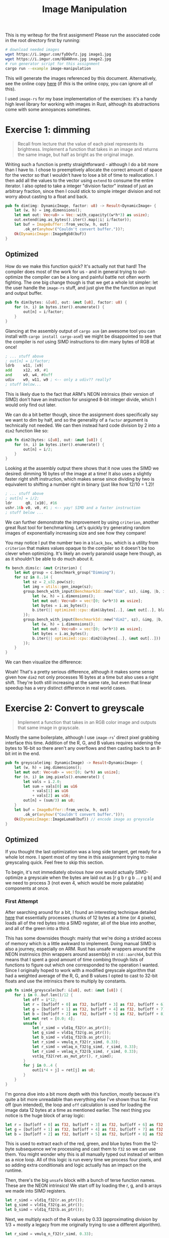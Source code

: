 

#+TITLE: Image Manipulation
#+HTML_HEAD: <link rel="stylesheet" href="https://quantumish.github.io/admonition.css">
#+HTML_HEAD: <link rel="stylesheet" href="https://quantumish.github.io/org.css">
#+HTML_HEAD: <link rel="stylesheet" href="https://quantumish.github.io/org-htmlize.css">

This is my writeup for the first assignment! Please run the associated code in the root directory first by running:
#+begin_src sh
  # download needed images
  wget https://i.imgur.com/fyDOvfz.jpg image1.jpg
  wget https://i.imgur.com/0DANhnn.jpg image2.jpg
  # run generator script for this assignment
  cargo run --example image-manipulation
#+end_src
This will generate the images referenced by this document. Alternatively, see the online copy [[https://quantumish.github.io/images.html][here]] (if /this/ is the online copy, you can ignore all of this).

I used ~image-rs~ for my base implementation of the exercises: it's a handy high level library for working with images in Rust, although its abstractions come with some annoyances sometimes.

* Exercise 1: dimming
#+begin_quote
Recall from lecture that the value of each pixel represents its brightness. Implement a function that takes in an image and returns the same image, but half as bright as the original image.
#+end_quote

Writing such a function is pretty straightforward - although I do a bit more than I have to. I chose to preemptively allocate the correct amount of space for the vector so that I wouldn't have to lose a bit of time to reallocation. I then add all the values to the vector using ~extend~ to consume the entire iterator. I also opted to take a integer "division factor" instead of just an arbitrary fraction, since then I could stick to simple integer division and not worry about casting to a float and back.
#+begin_src rust
  pub fn dim(img: DynamicImage, factor: u8) -> Result<DynamicImage> {
      let (w, h) = img.dimensions();
      let mut out: Vec<u8> = Vec::with_capacity((w*h*3) as usize);
      out.extend(img.as_bytes().iter().map(|i| i/factor));	
      let buf = ImageBuffer::from_vec(w, h, out)
          .ok_or(anyhow!("Couldn't convert buffer."))?;
      Ok(DynamicImage::ImageRgb8(buf))
  }
#+end_src

[[../dim.png]]

# ** Testing

# My test for this function wasn't that complicated: just check if at least the red pixels are actually half the value they were before!
# #+begin_src rust
#   #[test]
#   fn dim() {
#       let img = utils::gen_image(64);
#       let out = super::dim(img.clone(), 2).unwrap();
#       assert_eq!(out.get_pixel(0,0)[0], img.get_pixel(0,0)[0]/2);
#   }
# #+end_src

** Optimized

How do we make this function quick? It's actually not that hard! The compiler does most of the work for us - and in general trying to out-optimize the compiler can be a long and painful battle not often worth fighting. The one big change though is that we get a whole lot simpler: let the user handle the ~image-rs~ stuff, and just give the the function an input and output buffer.

#+begin_src rust
  pub fn dim(bytes: &[u8], out: &mut [u8], factor: u8) {
      for (n, i) in bytes.iter().enumerate() {
          out[n] = i/factor;
      }
  }
#+end_src

Glancing at the assembly output of ~cargo asm~ (an awesome tool you can install with ~cargo install cargo-asm~!) we might be disappointed to see that the compiler is /not/ using SIMD instructions to dim many bytes of RGB at once!

#+begin_src asm
  ; ... stuff above
  ; out[n] = i/factor;
  ldrb    w11, [x9]
  add     x12, x9, #1
  and     w9, w4, #0xff
  udiv    w9, w11, w9 ; <-- only a udiv?? really?
  ; stuff below...
#+end_src

This is likely due to the fact that ARM's NEON intrinsics (their version of SIMD) don't have an instruction for unsigned 8-bit integer divide, which I would only find out later.

We can do a bit better though, since the assignment does specifically say we want to dim by half, and so the generality of a ~factor~ argument is technically not needed. We can then instead hard code division by 2 into a ~dim2~ function like so:

#+begin_src rust
  pub fn dim2(bytes: &[u8], out: &mut [u8]) {
      for (n, i) in bytes.iter().enumerate() {
          out[n] = i/2;
      }
  }
#+end_src

Looking at the assembly output there shows that it now uses the SIMD we desired: dimming 16 bytes of the image at a time! It also uses a slightly faster right shift instruction, which makes sense since dividing by two is equivalent to shifting a number right in binary (just like how 12/10 = 1.2)!

#+begin_src asm
  ; ... stuff above
  ; out[n] = i/2;
  ldr      q0, [x10], #16
  ushr.16b v0, v0, #1 ; <-- yay! SIMD and a faster instruction
  ; stuff below ...
#+end_src

We can further demonstrate the improvement by using ~criterion~, another great Rust tool for benchmarking. Let's quickly try generating random images of exponentially increasing size and see how they compare!

You may notice I put the number two in a ~black_box~, which is a utility from ~criterion~ that makes values opaque to the compiler so it doesn't be too clever when optimizing. It's likely an overly paranoid usage here though, as as it shouldn't be able to do much about it.

#+begin_src rust
  fn bench_dims(c: &mut Criterion) {
      let mut group = c.benchmark_group("Dimming");
      for sz in 8..14 {
          let sz = 2_u32.pow(sz);
          let img = utils::gen_image(sz);
          group.bench_with_input(BenchmarkId::new("dim", sz), &img, |b, i| {
              let (w, h) = i.dimensions();
              let mut out: Vec<u8> = vec![0; (w*h*3) as usize];		
              let bytes = i.as_bytes();
              b.iter(|| optimized::cpu::dim(&bytes[..], &mut out[..], black_box(2)))
          });
          group.bench_with_input(BenchmarkId::new("dim2", sz), &img, |b, i| {
              let (w, h) = i.dimensions();
              let mut out: Vec<u8> = vec![0; (w*h*3) as usize];		
              let bytes = i.as_bytes();
              b.iter(|| optimized::cpu::dim2(&bytes[..], &mut out[..]))
          });
      }
  }
#+end_src

We can then visualize the difference:

#+begin_center
#+ATTR_ORG: :width 400
[[../dimming.svg]]
#+end_center

Woah! That's a pretty serious difference, although it makes some sense given how ~dim2~ not only processes 16 bytes at a time but also uses a right shift. They're both still increasing at the same rate, but even that linear speedup has a very distinct difference in real world cases.

* Exercise 2: Convert to greyscale
#+begin_quote
Implement a function that takes in an RGB color image and outputs that same image in grayscale.
#+end_quote

Mostly the same boilerplate, although I use ~image-rs~' direct pixel grabbing interface this time. Addition of the R, G, and B values requires widening the bytes to 16-bit so there aren't any overflows and then casting back to an 8-bit int in the end.
#+begin_src rust
  pub fn greyscale(img: DynamicImage) -> Result<DynamicImage> {	
      let (w, h) = img.dimensions();
      let mut out: Vec<u8> = vec![0; (w*h) as usize];	
      for (n, i) in img.pixels().enumerate() {
          let vals = i.2.0;
          let sum = vals[0] as u16
              + vals[1] as u16
              + vals[2] as u16;
          out[n] = (sum/3) as u8;
      }
      let buf = ImageBuffer::from_vec(w, h, out)
          .ok_or(anyhow!("Couldn't convert buffer."))?;
      Ok(DynamicImage::ImageLuma8(buf)) // encode image as greyscale	
  }
#+end_src

[[../grey.png]]

** Optimized

If you thought the last optimization was a long side tangent, get ready for a whole lot more. I spent most of my time in this assignment trying to make greyscaling quick. Feel free to skip this section.

To begin, it's not immediately obvious /how/ one would actually SIMD-optimize a greyscale when the bytes are laid out as [r g b r g b ... r g b] and we need to process 3 (not even 4, which would be more palatable) components at once.

*** First Attempt
After searching around for a bit, I found an interesting technique detailed [[http://ftp.cvut.cz/kernel/people/geoff/cell/ps3-linux-docs/CellProgrammingTutorial/BasicsOfSIMDProgramming.html][here]] that essentially processes chunks of 12 bytes at a time (or 4 pixels), loads all of the red bytes into a SIMD register, all of the blue into another, and all of the green into a third.

This has some downsides though: mainly that we're doing a strided access of memory which is a little awkward to implement. Doing manual SIMD is also a journey, especially on ARM. Rust has unsafe wrappers around the NEON instrinsics (thin wrappers around assembly) in ~std::aarch64~, but this means that I spent a good amount of time combing through lists of functions to figure out which one corresponded to the operation I wanted. Since I originally hoped to work with a modified greyscale algorithm that had a weighted average of the R, G, and B values I opted to cast to 32-bit floats and use the intrinsics there to multiply by constants.

#+begin_src rust
  pub fn simd4_greyscale(buf: &[u8], out: &mut [u8]) {
      for i in 0..buf.len()/12 {
          let off = i*12;
          let r = [buf[off + 0] as f32, buf[off + 3] as f32, buf[off + 6] as f32, buf[off + 9] as f32];
          let g = [buf[off + 1] as f32, buf[off + 4] as f32, buf[off + 7] as f32, buf[off + 10] as f32];
          let b = [buf[off + 2] as f32, buf[off + 5] as f32, buf[off + 8] as f32, buf[off + 11] as f32];
          let mut ret = [0.0; 4];
          unsafe {
              let r_simd = vld1q_f32(r.as_ptr());
              let g_simd = vld1q_f32(g.as_ptr());
              let b_simd = vld1q_f32(b.as_ptr());
              let r_simd = vmulq_n_f32(r_simd, 0.33);
              let r_simd = vmlaq_n_f32(g_simd, r_simd, 0.33);
              let r_simd = vmlaq_n_f32(b_simd, r_simd, 0.33);
              vst1q_f32(ret.as_mut_ptr(), r_simd);
          }
          for j in 0..4 {
              out[i*4 + j] = ret[j] as u8;
          }
      }
  }
#+end_src

I'm gonna dive into a bit more depth with this function, mostly because it's quite a bit more unreadable than everything else I've shown thus far. First off (pun intended), the loop and ~off~ calculation is used for loading the image data 12 bytes at a time as mentioned earlier. The next thing you notice is the huge block of array logic:

#+begin_src rust
  let r = [buf[off + 0] as f32, buf[off + 3] as f32, buf[off + 6] as f32, buf[off + 9] as f32];
  let g = [buf[off + 1] as f32, buf[off + 4] as f32, buf[off + 7] as f32, buf[off + 10] as f32];
  let b = [buf[off + 2] as f32, buf[off + 5] as f32, buf[off + 8] as f32, buf[off + 11] as f32];
#+end_src

This is used to extract each of the red, green, and blue bytes from the 12-byte subsequence we're processing and cast them to ~f32~ so we can use them. You might wonder why this is all manually typed out instead of written as a nice loop. All of this logic is run every time we process four pixels, and so adding extra conditionals and logic actually has an impact on the runtime.

Then, there's the big ~unsafe~ block with a bunch of terse function names. These are the NEON intrinsics! We start off by loading the r, g, and b arrays we made into SIMD registers.

#+begin_src rust
  let r_simd = vld1q_f32(r.as_ptr());
  let g_simd = vld1q_f32(g.as_ptr());
  let b_simd = vld1q_f32(b.as_ptr());
#+end_src

Next, we multiply each of the R values by 0.33 (approximating division by 1/3 + mostly a legacy from me originally trying to use a different algorithm).
#+begin_src rust
  let r_simd = vmulq_n_f32(r_simd, 0.33);
#+end_src

We then do the same to the G and B channels, but continue accumulating the results in the ~r_simd~ register:

#+begin_src rust
  let r_simd = vmlaq_n_f32(g_simd, r_simd, 0.33);
  let r_simd = vmlaq_n_f32(b_simd, r_simd, 0.33);
#+end_src

Then, we finally store the contents of ~r_simd~ (which are now each of the greyscaled pixels) into our ~ret~ array, which we later use to add pixels to the output image.
#+begin_src rust
vst1q_f32(ret.as_mut_ptr(), r_simd);
#+end_src

Alright! Now we have /something/ to work with. All this casting to ~f32~ isn't ideal, and there exist registers than can act on eight ~u8~ at once, which should theoretically be way better!

*** Second Attempt
Let's just do what we did before but with 8 pixels (24 bytes) at a time! This immediately makes the array loading step much nastier, but the performance tradeoff is still there, so the code stays:
#+begin_src rust
  r = [buf[off+0], buf[off+3], buf[off+6], buf[off+ 9], buf[off+12], buf[off+15], buf[off+18], buf[off+21]];
  g = [buf[off+1], buf[off+4], buf[off+7], buf[off+10], buf[off+13], buf[off+16], buf[off+19], buf[off+22]];
  b = [buf[off+2], buf[off+5], buf[off+8], buf[off+11], buf[off+14], buf[off+17], buf[off+20], buf[off+23]];
#+end_src

We obviously can't multiply by a float like before since we're working with a bunch of ~u8~ now, but that isn't a problem, since that system wasn't very necessary to begin with. If we stick to the simple averaging RGB strategy, all we need is integer division, which we have.

[[https://i.imgur.com/IKpPkDV.png]]
#+begin_center
Pictured: all ARM NEON division instructions

(excluding reciprocal estimation functions, which are also for ~f32~ data)
#+end_center

...right? right?

#+begin_quote
NEON doesn't have any integer division instructions, because they are expensive to implement in hardware. - https://tttapa.github.io/Pages/Raspberry-Pi/NEON/Division.html
#+end_quote

Amazing. Well, one alternative strategy often used when there is no hardware multiply/divide (which is also recommended by this source) is to work with bit shifts and other arithmetic operations. After some searching, it seemed as if most ways of doing this either required widening the type to a ~u16~ (not great) or doing some really confusing bit math.

/Alternatively/, we could divide by four.

Averaging three numbers by dividing their sum by four is not recommended^{[citation needed]}, but we don't need amazing precision: we just need the image to look grey. Dividing by /four/ is substantially easier: we just bit shift right twice. Since we're staying in ~u8~ form the entire time we have to divide before rather than after (or else we'll overflow), so we simply shift all of the register and then add them:

#+begin_src rust
let res = vadd_u8(
	  vadd_u8(
		  vshr_n_u8(r_simd, 2),
		  vshr_n_u8(g_simd, 2)
	  ),
    vshr_n_u8(b_simd, 2)
);
#+end_src

This gives us our complete 8x SIMD function:
#+begin_src rust
pub fn simd8_greyscale(buf: &[u8], out: &mut [u8]) {
	let (mut r, mut g, mut b) = ([0; 8], [0; 8], [0; 8]);
	let ptr = out.as_mut_ptr();
	for i in 0..buf.len()/24 {
		let off = i*24;
		r = [buf[off+0], buf[off+3], buf[off+6], buf[off+ 9], buf[off+12], buf[off+15], buf[off+18], buf[off+21]];
		g = [buf[off+1], buf[off+4], buf[off+7], buf[off+10], buf[off+13], buf[off+16], buf[off+19], buf[off+22]];
		b = [buf[off+2], buf[off+5], buf[off+8], buf[off+11], buf[off+14], buf[off+17], buf[off+20], buf[off+23]];
		unsafe {
			let r_simd = vld1_u8(r.as_ptr());
			let g_simd = vld1_u8(g.as_ptr());
			let b_simd = vld1_u8(b.as_ptr());
			let res = vadd_u8(
				vadd_u8(
					vshr_n_u8(r_simd, 2),
					vshr_n_u8(g_simd, 2)
				),
				vshr_n_u8(b_simd, 2)
			);
			vst1_u8(ptr.add(i*8), res);
		}
	}
}
#+end_src

*** Benchmarking

After talking some with my friend Riley, he suggested a third, simpler approach that hopefully let the compiler do the work for me (that unfortunately only worked on RGBA images, wasting a byte per pixel):
#+begin_src rust
pub fn riley_greyscale(buf: &[u8], out: &mut [u8]) {
	let pixels: &[u32] = bytemuck::cast_slice::<u8, u32>(buf);
	for (n, pixel) in pixels.enumerate() {
		let [r, g, b, _a] = pixel.to_be_bytes();
		let comp = ((r as u32 + g as u32 + b as u32) / 3) as u8;
		out[n] = comp;
	}	
}
#+end_src

Benchmarking all 3 of these functions gives the following plot:

[[https://i.imgur.com/BQK0kxU.png]]

Not great. We'd expect ~simd8~ at the very least to be twice as fast as ~simd4~. On top of that, peeking at the assembly for ~riley~ shows that it wasn't even vectorized! It's hard to tell without line-by-line profiling, but my bet is that the awkward strided memory loads probably offset most of the bonus given by SIMD. On top of that, all those shift operations might also cancel some stuff out when it comes to ~simd8~ (or the casts for ~simd4~).

* Exercise 3: RGB exclusion
#+begin_quote
Implement a function that takes in an image and a channel, and returns an image without the specified channel.
#+end_quote

For convienence, this function takes a character instead of an index, and then just maps it to one using a small switch (~match~ really) statement. This is also handleable with a good ~map~ call, and so for succinctness I went with that again.

#+begin_src rust
  pub fn rgb_restrict(img: DynamicImage, channel: char) -> Result<DynamicImage> {
      let (w, h) = img.dimensions();
      let mut out: Vec<u8> = Vec::with_capacity((w*h*3) as usize);	
      let index = match channel {
          'R' => 0,
          'G' => 1,
          'B' => 2,
          _ => { return Err(anyhow!("Invalid color channel")); }
      };
      out.extend(&mut
                 img.as_bytes()
                 .iter()
                 .enumerate()
                 .map(|(n,i)| if n % 3 == index { 0 } else { *i })
      );
      let buf = ImageBuffer::from_vec(w, h, out)
          .ok_or(anyhow!("Couldn't convert buffer"))?;
      Ok(DynamicImage::ImageRgb8(buf))
  }
#+end_src

Running this with each of the channels R, G, B gives us the following images:

#+begin_flexbox
#+begin_flexitem
[[../rgb_r.png]]
#+end_flexitem
#+begin_flexitem
[[../rgb_g.png]]
#+end_flexitem
#+begin_flexitem
[[../rgb_b.png]]
#+end_flexitem
#+end_flexbox

** Optimized
I didn't forsee there being a nice way to optimize this any more, so I once again just went for the simplification route, letting the compiler do its best and stripping away unnecessary features (like the nice character to channel index converter).

#+begin_src rust
  pub fn exclude(bytes: &[u8], out: &mut [u8], index: usize) {
      for n in 0..bytes.len() {
          if n % 3 == index {
              out[n] = 0;
          }
      }
  }
#+end_src

No SIMD to gain here, unfortunately. 

* Advanced Exercise 1
#+begin_quote
Implement a function that takes in an image and an LAB channel, and returns an image without the specified channel.
#+end_quote

I used a rust library for color space handling called ~palette~ - it provides ~IntoColor~ and ~FromColor~ traits that allow for conversion between a number of predefined color sets: ~Lab~, ~Srgb~, ~Hsv~, etc. Reading ahead a little bit, I noticed the next exercise had us do something very similar but with HSV, so I went ahead and did a bit of generalization.

Let's define a ~ColorChannel~ trait that requires a struct be convertible to and from ~Srgb~ as well as support zeroing out a user-supplied channel.
#+begin_src rust
  pub trait ColorChannel: IntoColor<Srgb> + FromColor<Srgb> {
      fn zero_channel(&mut self, channel: char) -> Result<()>;
  }
#+end_src

We can then quickly implement this trait for ~Lab~:

#+begin_src rust
  impl ColorChannel for Lab {
      fn zero_channel(&mut self, channel: char) -> Result<()> {
          match channel.to_ascii_uppercase() {
              'L' => self.l = 0.0,
              'A' => self.a = 0.0,
              'B' => self.b = 0.0,
              _ => { return Err(anyhow!("Invalid color channel")); }
          }
          Ok(())
      }
  }
#+end_src

Now with this out of the way, we can implement the restriction function generically for any color space ~Space~ by converting each pixel's RGB value to it, zeroing out the user supplied channel, and converting it back to RGB.

#+begin_src rust
  pub fn restrict<Space: ColorChannel>(img: DynamicImage, channel: char) -> Result<DynamicImage> {
      let (w, h) = img.dimensions();
      let mut out: Vec<u8> = Vec::with_capacity((w*h*3) as usize);
      for i in img.pixels() {
          let rgb = Srgb::from_components(
              (i.2.0[0], i.2.0[1], i.2.0[2])			
          ).into_format::<f32>();
          let mut color: Space = rgb.into_color();
          color.set_channel(channel)?;
          let orig: Srgb = color.into_color();
          let orig = orig.into_format::<u8>().into_components();
          out.extend([orig.0, orig.1, orig.2]);
      }	
      let buf = ImageBuffer::from_vec(w, h, out)
          .ok_or(anyhow!("Couldn't convert buffer"))?;
      Ok(DynamicImage::ImageRgb8(buf))
  }
#+end_src

We can then restrict an image's L channel in LAB space with the following code:

#+begin_src rust
  let out = restrict::<Lab>(img, 'L').unwrap();  
#+end_src

Doing this for each of the channels yields the following images:

#+begin_flexbox
#+begin_flexitem
[[../lab_l.png]]
#+end_flexitem
#+begin_flexitem
[[../lab_a.png]]
#+end_flexitem
#+begin_flexitem
[[../lab_b.png]]
#+end_flexitem
#+end_flexbox

** What is LAB?
#+begin_quote
Explain what the L, A and B channels are and what happens when you take away the L and A channels.
#+end_quote

The LAB colorspace (CIELAB? L*a*b*?) is one designed to better match human perception: the L channel represents the /lightness/ of the image, the  channel is a color scale from red to green, and the B channel is a color scale from orange to blue. This is because humans generally process color in this manner: you can't picture an "orangish blue" or a "reddish green" because your brain perceives colors as a scale between them.

We can expect taking away the L (lightness) and A (red-green) scales to provide us with a very dim image that primarily consists of orange and blue.

[[../lab_la.png]]

And that's what we see!

* Advanced Exercise 2
#+begin_quote
Explain what the H, S and V channels are and what happens when you take away the both the H and S channels.

It may help you to implement a function that performs HSV decomposition and removes these channels; this is optional.
#+end_quote

Since we implemented the ~restrict~ function in a generic manner, all we need to do is implement the ~ColorChannel~ trait for HSV! The one notable difference is that since hue is an angle we have to initialize it more intentionally.

#+begin_src rust
  impl ColorChannel for Hsv {
      fn zero_channel(&mut self, channel: char) -> Result<()> {
          match channel.to_ascii_uppercase() {
              'H' => self.hue = RgbHue::from_degrees(0.0),
              'S' => self.saturation = 0.0,
              'V' => self.value = 0.0,
              _ => { return Err(anyhow!("Invalid color channel")); }
          }
          Ok(())
      }
  }
#+end_src

The H channel of an HSV color is /hue/, an angle describing a position in a standard color wheel. The S channel, /saturation/, is roughly a measure of the intensity of the color. Finally, the V channel represents /value/ which is a measure of how bright the color is. We can see this by dropping off each of the channels respectively:

#+begin_flexbox
#+begin_flexitem
[[../hsv_h.png]]
#+end_flexitem
#+begin_flexitem
[[../hsv_s.png]]
#+end_flexitem
#+begin_flexitem
[[../hsv_v.png]]
#+end_flexitem
#+end_flexbox

Thus, dropping H (hue) and S (saturation) should give a equivalent of a greyscale image: an image with the default hue (red) but no color intensity (so ultimately grey) that still retains brightness (hence greyscale).

[[../hsv_hs.png]]

Once again, that's what we see!

* Advanced Exercise 3
#+begin_quote
Implement the following method, which takes in two images and returns a new image where the left half of the image is the left half of image1 and the right half of the image is the right half of image2. Exclude the specified channel for the given image. 
#+end_quote

First off, let's make a function that combines images. ~image-rs~ has a nice feature where you can generate an image from a lambda function that returns pack the value of a given pixel coordinate. Combined with the utilities for fetching a pixel from an image given some coordinates, this makes generating a combined image quite simple.

#+begin_src rust
  pub fn combine(img: DynamicImage, img2: DynamicImage) -> Result<DynamicImage> {
      if img.dimensions() != img2.dimensions() {
          return Err(anyhow!("Images not same size"));
      }
      let (w, h) = img.dimensions();
      let img = ImageBuffer::from_fn(w, h, |x, y| {
          if x > w/2 {			
              img2.get_pixel(x, y)
          } else {
              img.get_pixel(x, y)			
          }
      });
      Ok(DynamicImage::ImageRgba8(img))
  }
#+end_src

Since we already have a way of restricting RGB channels, we can now use both to build up this function.

#+begin_src rust
  pub fn fancy_combine(img1: DynamicImage, img2: DynamicImage, channel1: char, channel2: char) {
      let img2 = rgb_restrict(img2.clone(), channel1).unwrap();
      let img1 = rgb_restrict(img1.clone(), channel2).unwrap();	
      combine(img1, img2).unwrap()
  }
#+end_src

Using this we can now make a combined image with distinctly excluded channels!

[[../combined.png]]

* Advanced Exercise 4

#+begin_quote
Implement a function that takes a single image, and performs a different operation to each of the 4 quadrants of the image, returning an image that merges the 4 quadrants back together.
#+end_quote

We can use the same lambda-based method but handle each corner differently:

#+begin_src rust
  pub fn quarters(img: DynamicImage) -> DynamicImage {
      let (w, h) = img.dimensions();
      let img = ImageBuffer::from_fn(w, h, |x, y| {
          let orig = img.get_pixel(x, y);
          if x > w/2 && y > h/2 {			
              Rgba::<u8>([orig[0].checked_mul(2).unwrap_or(255), orig[1]/2, orig[2], orig[3]])
          } else if x > w/2 && y < h/2 {
              let sum = orig[0] as u16 + orig[1] as u16 + orig[2] as u16;
              let avg = (sum/3) as u8;
              Rgba::<u8>([avg, avg, avg, orig[3]])
          } else if x < w/2 && y > h/2 {
              Rgba::<u8>([orig[2], orig[1], orig[0], orig[3]])
          } else {
              Rgba::<u8>([orig[0], orig[1], orig[2], orig[3]/4])
          }
      });
      DynamicImage::ImageRgba8(img)
  }
#+end_src

[[../quarters.png]]
